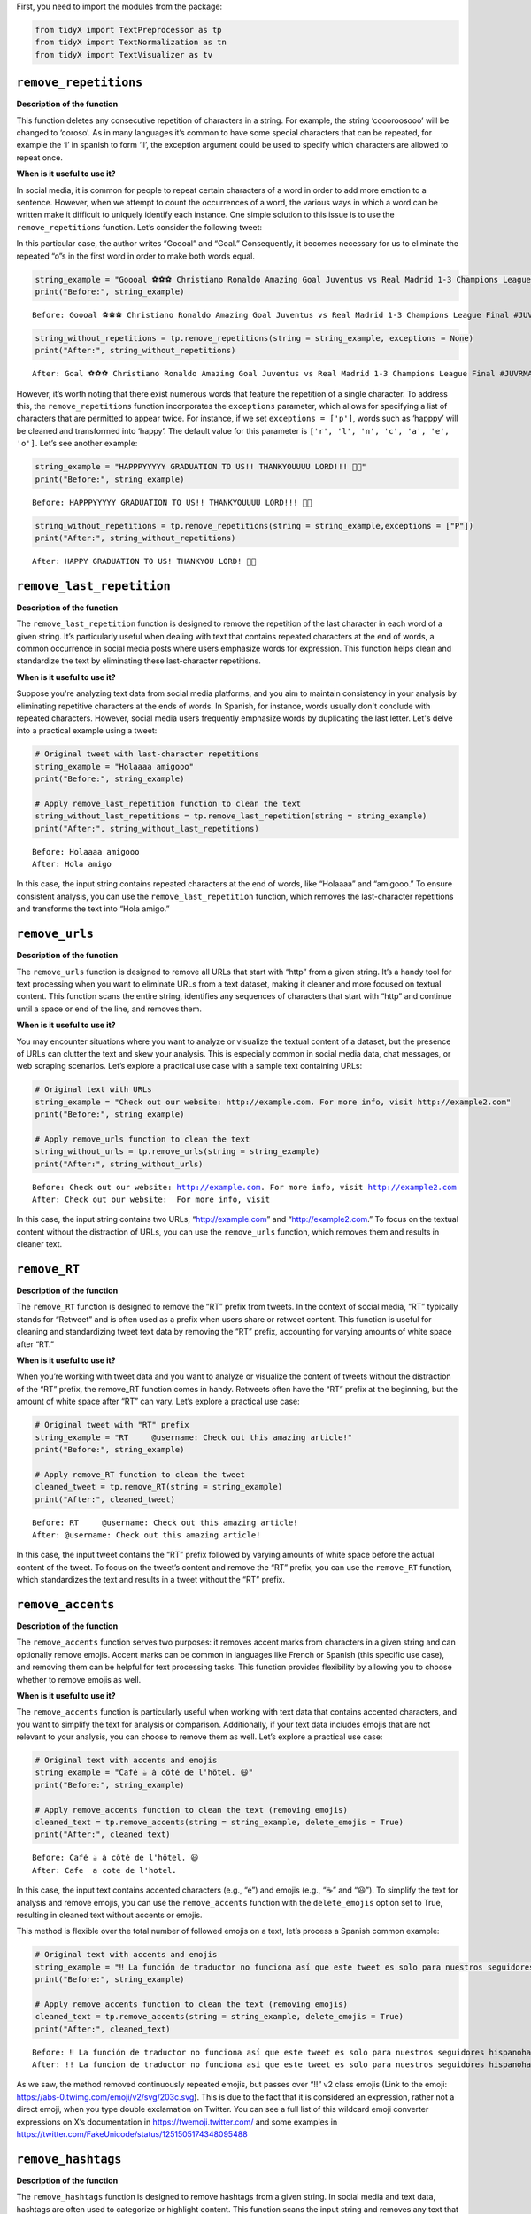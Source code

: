 First, you need to import the modules from the package:

.. code:: ipython3

    from tidyX import TextPreprocessor as tp
    from tidyX import TextNormalization as tn
    from tidyX import TextVisualizer as tv

``remove_repetitions``
-------------------------

**Description of the function**

This function deletes any consecutive repetition of characters in a
string. For example, the string ‘coooroosooo’ will be changed to
‘coroso’. As in many languages it’s common to have some special
characters that can be repeated, for example the ‘l’ in spanish to form
‘ll’, the exception argument could be used to specify which characters
are allowed to repeat once.

**When is it useful to use it?**

In social media, it is common for people to repeat certain characters of
a word in order to add more emotion to a sentence. However, when we
attempt to count the occurrences of a word, the various ways in which a
word can be written make it difficult to uniquely identify each
instance. One simple solution to this issue is to use the
``remove_repetitions`` function. Let’s consider the following tweet:

.. raw:: html

    <center>
    <img src="https://raw.githubusercontent.com/lgomezt/tidyX/main/docs/source/examples/remove_repetitions1.png" alt="remove_repetitions1" height=300px />
    </center>


In this particular case, the author writes “Goooal” and “Goal.”
Consequently, it becomes necessary for us to eliminate the repeated “o”s
in the first word in order to make both words equal.

.. code:: ipython3

    string_example = "Goooal ⚽️⚽️⚽️ Christiano Ronaldo Amazing Goal Juventus vs Real Madrid 1-3 Champions League Final #JUVRMA #UCLFinal2017 #JuventusRealMadrid"
    print("Before:", string_example)

.. parsed-literal::

    Before: Goooal ⚽️⚽️⚽️ Christiano Ronaldo Amazing Goal Juventus vs Real Madrid 1-3 Champions League Final #JUVRMA #UCLFinal2017 #JuventusRealMadrid
    
.. code:: ipython3

    string_without_repetitions = tp.remove_repetitions(string = string_example, exceptions = None)
    print("After:", string_without_repetitions)


.. parsed-literal::

    After: Goal ⚽️⚽️⚽️ Christiano Ronaldo Amazing Goal Juventus vs Real Madrid 1-3 Champions League Final #JUVRMA #UCLFinal2017 #JuventusRealMadrid
    

However, it’s worth noting that there exist numerous words that feature
the repetition of a single character. To address this, the
``remove_repetitions`` function incorporates the ``exceptions``
parameter, which allows for specifying a list of characters that are
permitted to appear twice. For instance, if we set
``exceptions = ['p']``, words such as ‘happpy’ will be cleaned and
transformed into ‘happy’. The default value for this parameter is
``['r', 'l', 'n', 'c', 'a', 'e', 'o']``. Let’s see another example:

.. raw:: html

    <center>
    <img src="https://raw.githubusercontent.com/lgomezt/tidyX/main/docs/source/examples/remove_repetitions2.png" alt="remove_repetitions2" height=300px />
    </center>


.. code:: ipython3

    string_example = "HAPPPYYYYY GRADUATION TO US!! THANKYOUUUU LORD!!! 🫶🤍"
    print("Before:", string_example)

.. parsed-literal::

    Before: HAPPPYYYYY GRADUATION TO US!! THANKYOUUUU LORD!!! 🫶🤍
    

.. code:: ipython3

    string_without_repetitions = tp.remove_repetitions(string = string_example,exceptions = ["P"])
    print("After:", string_without_repetitions)


.. parsed-literal::

    After: HAPPY GRADUATION TO US! THANKYOU LORD! 🫶🤍
    

``remove_last_repetition``
-----------------------------

**Description of the function**

The ``remove_last_repetition`` function is designed to remove the
repetition of the last character in each word of a given string. It’s
particularly useful when dealing with text that contains repeated
characters at the end of words, a common occurrence in social media
posts where users emphasize words for expression. This function helps
clean and standardize the text by eliminating these last-character
repetitions.

**When is it useful to use it?**

Suppose you're analyzing text data from social media platforms, and you aim 
to maintain consistency in your analysis by eliminating repetitive characters 
at the ends of words. In Spanish, for instance, words usually don't conclude 
with repeated characters. However, social media users frequently emphasize 
words by duplicating the last letter. Let's delve into a practical example 
using a tweet:

.. code:: ipython3

    # Original tweet with last-character repetitions
    string_example = "Holaaaa amigooo"
    print("Before:", string_example)
    
    # Apply remove_last_repetition function to clean the text
    string_without_last_repetitions = tp.remove_last_repetition(string = string_example)
    print("After:", string_without_last_repetitions)


.. parsed-literal::

    Before: Holaaaa amigooo
    After: Hola amigo
    

In this case, the input string contains repeated characters at the end
of words, like “Holaaaa” and “amigooo.” To ensure consistent analysis,
you can use the ``remove_last_repetition`` function, which removes the
last-character repetitions and transforms the text into “Hola amigo.”

``remove_urls``
------------------

**Description of the function**

The ``remove_urls`` function is designed to remove all URLs that start
with “http” from a given string. It’s a handy tool for text processing
when you want to eliminate URLs from a text dataset, making it cleaner
and more focused on textual content. This function scans the entire
string, identifies any sequences of characters that start with “http”
and continue until a space or end of the line, and removes them.

**When is it useful to use it?**

You may encounter situations where you want to analyze or visualize the
textual content of a dataset, but the presence of URLs can clutter the
text and skew your analysis. This is especially common in social media
data, chat messages, or web scraping scenarios. Let’s explore a
practical use case with a sample text containing URLs:

.. code:: ipython3

    # Original text with URLs
    string_example = "Check out our website: http://example.com. For more info, visit http://example2.com"
    print("Before:", string_example)
    
    # Apply remove_urls function to clean the text
    string_without_urls = tp.remove_urls(string = string_example)
    print("After:", string_without_urls)


.. parsed-literal::

    Before: Check out our website: http://example.com. For more info, visit http://example2.com
    After: Check out our website:  For more info, visit 
    

In this case, the input string contains two URLs, “http://example.com”
and “http://example2.com.” To focus on the textual content without the
distraction of URLs, you can use the ``remove_urls`` function, which
removes them and results in cleaner text.

``remove_RT``
----------------

**Description of the function**

The ``remove_RT`` function is designed to remove the “RT” prefix from
tweets. In the context of social media, “RT” typically stands for
“Retweet” and is often used as a prefix when users share or retweet
content. This function is useful for cleaning and standardizing tweet
text data by removing the “RT” prefix, accounting for varying amounts of
white space after “RT.”

**When is it useful to use it?**

When you’re working with tweet data and you want to analyze or visualize
the content of tweets without the distraction of the “RT” prefix, the
remove_RT function comes in handy. Retweets often have the “RT” prefix
at the beginning, but the amount of white space after “RT” can vary.
Let’s explore a practical use case:

.. code:: ipython3

    # Original tweet with "RT" prefix
    string_example = "RT     @username: Check out this amazing article!"
    print("Before:", string_example)
    
    # Apply remove_RT function to clean the tweet
    cleaned_tweet = tp.remove_RT(string = string_example)
    print("After:", cleaned_tweet)


.. parsed-literal::

    Before: RT     @username: Check out this amazing article!
    After: @username: Check out this amazing article!
    

In this case, the input tweet contains the “RT” prefix followed by
varying amounts of white space before the actual content of the tweet.
To focus on the tweet’s content and remove the “RT” prefix, you can use
the ``remove_RT`` function, which standardizes the text and results in a
tweet without the “RT” prefix.

``remove_accents``
---------------------

**Description of the function**

The ``remove_accents`` function serves two purposes: it removes accent
marks from characters in a given string and can optionally remove
emojis. Accent marks can be common in languages like French or Spanish
(this specific use case), and removing them can be helpful for text
processing tasks. This function provides flexibility by allowing you to
choose whether to remove emojis as well.

**When is it useful to use it?**

The ``remove_accents`` function is particularly useful when working with
text data that contains accented characters, and you want to simplify
the text for analysis or comparison. Additionally, if your text data
includes emojis that are not relevant to your analysis, you can choose
to remove them as well. Let’s explore a practical use case:

.. code:: ipython3

    # Original text with accents and emojis
    string_example = "Café ☕️ à côté de l'hôtel. 😃"
    print("Before:", string_example)
    
    # Apply remove_accents function to clean the text (removing emojis)
    cleaned_text = tp.remove_accents(string = string_example, delete_emojis = True)
    print("After:", cleaned_text)


.. parsed-literal::

    Before: Café ☕️ à côté de l'hôtel. 😃
    After: Cafe  a cote de l'hotel. 
    

In this case, the input text contains accented characters (e.g., “é”)
and emojis (e.g., “☕️” and “😃”). To simplify the text for analysis and
remove emojis, you can use the ``remove_accents`` function with the
``delete_emojis`` option set to True, resulting in cleaned text without
accents or emojis.

This method is flexible over the total number of followed emojis on a
text, let’s process a Spanish common example:

.. raw:: html

    <center>
    <img src="https://raw.githubusercontent.com/lgomezt/tidyX/main/docs/source/examples/remove_accents.png" alt="remove_accents" height=300px />
    </center>


.. code:: ipython3

    # Original text with accents and emojis
    string_example = "‼️ La función de traductor no funciona así que este tweet es solo para nuestros seguidores hispanohablantes, siempre van a ser nuestros favoritos y ahora vamos a poner emojis tristes para que los que no hablan español se preocupen 😭  y también esta foto fuera de contexto 😔💔"
    print("Before:", string_example)
    
    # Apply remove_accents function to clean the text (removing emojis)
    cleaned_text = tp.remove_accents(string = string_example, delete_emojis = True)
    print("After:", cleaned_text)


.. parsed-literal::

    Before: ‼️ La función de traductor no funciona así que este tweet es solo para nuestros seguidores hispanohablantes, siempre van a ser nuestros favoritos y ahora vamos a poner emojis tristes para que los que no hablan español se preocupen 😭  y también esta foto fuera de contexto 😔💔
    After: !! La funcion de traductor no funciona asi que este tweet es solo para nuestros seguidores hispanohablantes, siempre van a ser nuestros favoritos y ahora vamos a poner emojis tristes para que los que no hablan espanol se preocupen   y tambien esta foto fuera de contexto 
    

As we saw, the method removed continuously repeated emojis, but passes
over “!!” v2 class emojis (Link to the emoji:
https://abs-0.twimg.com/emoji/v2/svg/203c.svg). This is due to the fact
that it is considered an expression, rather not a direct emoji, when you
type double exclamation on Twitter. You can see a full list of this
wildcard emoji converter expressions on X’s documentation in
https://twemoji.twitter.com/ and some examples in
https://twitter.com/FakeUnicode/status/1251505174348095488

``remove_hashtags``
----------------------

**Description of the function**

The ``remove_hashtags`` function is designed to remove hashtags from a
given string. In social media and text data, hashtags are often used to
categorize or highlight content. This function scans the input string
and removes any text that starts with a ‘#’ and is followed by
alphanumeric characters, effectively removing hashtags from the text.

**When is it useful to use it?**

You might encounter situations where you want to analyze or visualize
text data without the presence of hashtags. Hashtags can be prevalent in
social media posts and may not be relevant to your analysis. Let’s
explore a practical use case:

.. code:: ipython3

    # Original text with hashtags
    string_example = "Exploring the beauty of #nature in #springtime. #NaturePhotography 🌼"
    print("Before:", string_example)
    
    # Apply remove_hashtags function to clean the text
    cleaned_text = tp.remove_hashtags(string = string_example)
    print("After:", cleaned_text)


.. parsed-literal::

    Before: Exploring the beauty of #nature in #springtime. #NaturePhotography 🌼
    After: Exploring the beauty of  in .  🌼
    

In this case, the input text contains hashtags such as “#nature,”
“#springtime,” and “#NaturePhotography.” To focus on the textual content
without the distraction of hashtags, you can use the ``remove_hashtags``
function, which removes them and results in a cleaner text.

``remove_mentions``
----------------------

**Description of the function**

The ``remove_mentions`` function is designed to remove mentions (e.g.,
@username) from a given tweet string. In the context of social media,
mentions are often used to reference or tag other users. This function
scans the input tweet string and removes any text that starts with ‘@’
followed by a username. Optionally, it can also return a list of unique
mentions found in the tweet.

**When is it useful to use it?**

You may encounter situations where you want to analyze or visualize
tweet text data without the presence of mentions. Mentions can be common
in social media posts and may not be relevant to your analysis.
Additionally, you might want to extract and track mentioned accounts
separately. Let’s explore a practical use case:

.. code:: ipython3

    # Original tweet with mentions
    string_example = "Exploring the beauty of nature with @NatureExplorer and @WildlifeEnthusiast. #NaturePhotography 🌼"
    print("Before:", string_example)
    
    # Apply remove_mentions function to clean the tweet and extract mentions
    cleaned_text, extracted_mentions = tp.remove_mentions(string=string_example, extract = True)
    print("After:", cleaned_text)
    print("Extracted Mentions:", extracted_mentions)


.. parsed-literal::

    Before: Exploring the beauty of nature with @NatureExplorer and @WildlifeEnthusiast. #NaturePhotography 🌼
    After: Exploring the beauty of nature with  and . #NaturePhotography 🌼
    Extracted Mentions: ['@WildlifeEnthusiast', '@NatureExplorer']
    

In this case, the input tweet text contains mentions such as
“@NatureExplorer” and “@WildlifeEnthusiast.” To focus on the textual
content without the distraction of mentions and to extract mentioned
accounts, you can use the ``remove_mentions`` function, which removes
mentions and provides a list of unique mentions found in the tweet.

``remove_special_characters``
--------------------------------

**Description of the function**

The ``remove_special_characters`` function is designed to remove all
characters from a string except for lowercase letters and spaces. It’s a
useful tool for cleaning text data when you want to focus on the textual
content while excluding punctuation marks, exclamation marks, special
characters, numbers, and uppercase letters. This function scans the
input string and removes any character that does not match the criteria.

**When is it useful to use it?**

You may encounter situations where you want to preprocess text data and
eliminate special characters and non-lowercase characters to make it
more suitable for natural language processing tasks. Cleaning text in
this way can help improve text analysis, topic modeling, or sentiment
analysis. Let’s explore a practical use case:

.. code:: ipython3

    string_example = "This is an example text! It contains special characters. 123"
    print("Before:", string_example)
    
    # Apply remove_special_characters function to clean the text
    cleaned_text = tp.remove_special_characters(string = string_example)
    print("After:", cleaned_text)


.. parsed-literal::

    Before: This is an example text! It contains special characters. 123
    After: his is an example text t contains special characters
    

In this case, the input text contains special characters, punctuation
marks, numbers, and uppercase letters. To focus on the textual content
with lowercase letters and spaces only, you can use the
``remove_special_characters`` function, which removes the undesired
characters and results in a cleaner text. Beware to lowercase your text
before applying this method over your corpus, as you can see on the past
example, it can remove useful strings.

``remove_extra_spaces``
--------------------------

**Description of the function**

The ``remove_extra_spaces`` function is designed to remove extra spaces
within and surrounding a given string. It’s a valuable tool for cleaning
text data when you want to standardize spaces, trim leading and trailing
spaces, and replace consecutive spaces between words with a single
space. This function helps improve the consistency and readability of
text.

**When is it useful to use it?**

You may encounter situations where you want to preprocess text data and
ensure consistent spacing for better readability and analysis. Extra
spaces can be common in unstructured text, and cleaning them can enhance
text analysis, especially when dealing with natural language processing
tasks. Let’s explore a practical use case:

.. code:: ipython3

    # Original text with extra spaces
    string_example = "This is    an   example  text with extra   spaces.     "
    print("Before:", string_example)
    
    # Apply remove_extra_spaces function to clean the text
    cleaned_text = tp.remove_extra_spaces(string = string_example)
    print("After:", cleaned_text)


.. parsed-literal::

    Before: This is    an   example  text with extra   spaces.     
    After: This is an example text with extra spaces.
    

In this case, the input text contains extra spaces between words and
leading/trailing spaces. To standardize the spacing and remove the extra
spaces, you can use the ``remove_extra_spaces`` function, which trims
leading/trailing spaces and replaces consecutive spaces with a single
space.

``space_between_emojis``
----------------------------

**Description of the function**

The ``space_between_emojis`` function is designed to insert spaces
around emojis within a given string. It ensures that emojis are
separated from other text or emojis in the string. This function is
helpful for improving the readability of text containing emojis and
ensuring proper spacing. It also removes any extra spaces resulting from
the insertion of spaces around emojis.

**When is it useful to use it?**

This function is particularly useful when you’re working with text data
that includes emojis and you want to enhance the visual presentation of
the text. Emojis are often used for expressing emotions or conveying
messages, and proper spacing ensures that emojis are distinct and do not
run together. Let’s explore a practical use case:

.. code:: ipython3

    # Original text with emojis
    string_example = "I love😍this place🌴It's amazing!👏"
    print("Before:", string_example)
    
    # Apply space_between_emojis function to add spaces around emojis
    cleaned_text = tp.space_between_emojis(string = string_example)
    print("After:", cleaned_text)


.. parsed-literal::

    Before: I love😍this place🌴It's amazing!👏
    After: I love 😍 this place 🌴 It's amazing! 👏
    

In this case, the input text contains emojis such as “😍,” “🌴,” and
“👏” mixed with regular text. To ensure that emojis are separated from
other text and from each other, you can use the ``space_between_emojis``
function, which inserts spaces around emojis and removes any extra
spaces resulting from the insertion.

``preprocess``
------------------

**Description of the function**

The ``preprocess`` function is a comprehensive text preprocessing tool
designed to clean and standardize tweet text. It applies a series of
cleaning functions to perform tasks such as removing retweet prefixes,
converting text to lowercase, removing accents and emojis, extracting or
removing mentions, removing URLs, hashtags, special characters, extra
spaces, and consecutive repeated characters with specified exceptions.
This function offers extensive text cleaning capabilities and prepares
tweet text for analysis or visualization.

**When is it useful to use it?**

The ``preprocess`` function is particularly useful when you’re working
with tweet data and need to clean and standardize the text for various
text analysis tasks. Tweet text can be messy and contain various
elements such as mentions, URLs, emojis, and special characters that may
need to be processed and standardized. Let’s explore a practical use
case:

.. code:: ipython3

    # Original tweet with various elements
    string_example = "RT @user1: I love this place! 😍 Check out the link: https://example.com #travel #vacation!!!"
    print("Before:", string_example)
    
    # Apply preprocess function to clean and preprocess the tweet
    cleaned_text, extracted_mentions = tp.preprocess(string = string_example, delete_emojis = True)
    print("After:", cleaned_text)
    print("Extracted Mentions:", extracted_mentions)


.. parsed-literal::

    Before: RT @user1: I love this place! 😍 Check out the link: https://example.com #travel #vacation!!!
    After: i love this place check out the link
    Extracted Mentions: ['@user1']
    

In this case, the input tweet text contains retweet prefixes, mentions,
emojis, URLs, hashtags, and special characters. To standardize the tweet
text for analysis, you can use the ``preprocess`` function, which
performs a series of cleaning operations to remove or extract various
elements and return cleaned text and mentions.

``remove_words``
--------------------

**Description of the function**

The ``remove_words`` function is designed to remove all occurrences of
specific words listed in the ``bag_of_words`` parameter from a given
string. This function is particularly useful for removing stopwords or
any other set of unwanted words from text data. It performs an exact
match, meaning it will remove only the exact words listed in the
``bag_of_words`` and won’t remove variations of those words that are not
in the list.

**When is it useful to use it?**

This function is valuable when you want to clean text data by removing
specific words that are not relevant to your analysis or that you
consider stopwords. It’s commonly used in natural language processing
tasks to improve the quality of text analysis, topic modeling, or
sentiment analysis. Let’s explore a practical use case:

.. code:: ipython3

    # Original text with stopwords
    string_example = "This is an example sentence with some unnecessary words like 'the', 'is', and 'with'."
    print("Before:", string_example)
    
    # List of stopwords to remove
    stopwords = ["the", "is", "and", "with"]
    print("Stopwords to Remove:", stopwords)
    
    # Apply remove_words function to clean the text
    cleaned_text = tp.remove_words(string = string_example, bag_of_words = stopwords)
    print("After:", cleaned_text)


.. parsed-literal::

    Before: This is an example sentence with some unnecessary words like 'the', 'is', and 'with'.
    Stopwords to Remove: ['the', 'is', 'and', 'with']
    After: This an example sentence some unnecessary words like '', '', ''.
    

In this case, the input text contains stopwords such as “the,” “is,” and
“with.” To clean the text by removing these stopwords, you can use the
``remove_words`` function, which removes the specified words from the
text.

``unnest_tokens``
---------------------

**Description of the function**

The ``unnest_tokens`` function is designed to flatten a pandas DataFrame
by tokenizing a specified column. It takes a pandas DataFrame, the name
of the column to tokenize, and an optional flag to create an “id” column
based on the DataFrame’s index. Each token in the specified column
becomes a separate row in the resulting DataFrame, effectively
“exploding” the data into a long format.

**When is it useful to use it?**

This function is useful when you have text data stored in a DataFrame,
and you want to transform it into a format that is more suitable for
certain text analysis or modeling tasks. For instance, when working with
natural language processing or text mining, you may need to tokenize
text data and represent it in a format where each token corresponds to a
separate row. Let’s explore a practical use case:

.. code:: ipython3

    import pandas as pd
    # Create a sample DataFrame with a text column
    data = {'text_column': ["This is a sample sentence.",
                            "Another sentence with tokens.",
                            "Text analysis is interesting."]}
    df = pd.DataFrame(data)
    print("Original DataFrame:")
    print(df)
    
    # Apply unnest_tokens function to tokenize the text column
    tokenized_df = tp.unnest_tokens(df=df, input_column='text_column')
    print("\nTokenized DataFrame:")
    print(tokenized_df)


.. parsed-literal::

    Original DataFrame:
                         text_column
    0     This is a sample sentence.
    1  Another sentence with tokens.
    2  Text analysis is interesting.
    
    Tokenized DataFrame:
       id   text_column
    0   0          This
    0   0            is
    0   0             a
    0   0        sample
    0   0     sentence.
    1   1       Another
    1   1      sentence
    1   1          with
    1   1       tokens.
    2   2          Text
    2   2      analysis
    2   2            is
    2   2  interesting.
    

In this case, the input DataFrame contains a column named ‘text_column’
with sentences. To tokenize the text and transform it into a long format
where each token is a separate row, you can use the ``unnest_tokens``
function.

``spanish_lemmatizer``
--------------------------

**Description of the function**

The ``spanish_lemmatizer`` function is designed to lemmatize a given
Spanish language token using Spacy’s Spanish language model. It takes a
token (word) and a Spacy language model object as input and returns the
lemmatized version of the token with accents removed. This function is
valuable for text analysis tasks where you need to reduce words to their
base or dictionary form.

**When is it useful to use it?**

This function is useful when you’re working with text data in Spanish
and want to perform text analysis tasks such as sentiment analysis,
topic modeling, or text classification. Lemmatization helps standardize
words to their base form, reducing the complexity of text data. Let’s
explore a practical use case:

.. code:: ipython3

    import spacy

.. code:: ipython3

    !python -m spacy download es_core_news_sm

.. code:: ipython3

    # Load Spacy's Spanish language model (you should have this model downloaded)
    nlp = spacy.load("es_core_news_sm")
    
    # Input token to lemmatize
    token = "corriendo"  # Example token in Spanish
    print("Original Token:", token)
    
    # Apply spanish_lemmatizer function to lemmatize the token
    lemmatized_token = tp.spanish_lemmatizer(token = token, model = nlp)
    print("Lemmatized Token:", lemmatized_token)


.. parsed-literal::

    Original Token: corriendo
    Lemmatized Token: correr
    

In this case, we have an input token, “corriendo,” in Spanish that we
want to lemmatize to its base form. We use the ``spanish_lemmatizer``
function to perform the lemmatization.

``create_bol``
------------------

**Description of the function**

The ``create_bol`` function is designed to group lemmas based on
Levenshtein distance to handle misspelled words in social media data. It
takes a numpy array containing lemmas and an optional verbose flag for
progress reporting. The function groups similar lemmas into bags of
lemmas based on their Levenshtein distance. The result is a pandas
DataFrame that contains information about the bags of lemmas, including
their IDs, names, associated lemmas, and the similarity threshold used
for grouping.

**When is it useful to use it?**

This function is useful when you’re dealing with text data, especially
social media data, where misspelled or variations of words are common.
Grouping similar lemmas together can help clean and organize text data
for analysis, improving the accuracy of text-based tasks like sentiment
analysis or topic modeling. Let’s explore a practical use case:

.. code:: ipython3

    import pandas as pd
    import numpy as np
    
    # Create a numpy array of lemmas
    lemmas = np.array(['apple', 'aple', 'apples', 'banana', 'banan', 'bananas', 'cherry', 'cheri', 'cherries'])
    print("Original Lemmas:")
    print(lemmas)
    
    # Apply create_bol function to group similar lemmas
    bol_df = tp.create_bol(lemmas=lemmas, verbose=True)
    print("\nBags of Lemmas DataFrame:")
    print(bol_df)


.. parsed-literal::

    Original Lemmas:
    ['apple' 'aple' 'apples' 'banana' 'banan' 'bananas' 'cherry' 'cheri'
     'cherries']
    An error occurred: integer division or modulo by zero
    
    Bags of Lemmas DataFrame:
       bow_id bow_name   lemma  similarity  threshold
    0       1    apple   apple         100         86
    1       1    apple    aple          89         86
    2       1    apple  apples          91         86
    

In this case, we have an array of lemmas representing fruits, but some
of the lemmas are misspelled or have variations. We want to group
similar lemmas together into bags of lemmas using the ``create_bol``
function.

``get_most_common_strings``
-------------------------------

**Description of the function**

The ``get_most_common_strings`` function is designed to identify and
retrieve the most common strings in a list of texts. It takes two
arguments: a list of texts and an integer specifying the number of most
common words to return. The function calculates word frequencies across
the texts and returns a list of the most frequently occurring words
along with their respective counts.

**When is it useful to use it?**

This function is particularly useful when you want to gain insights into
the content of a collection of texts. It helps you identify which words
or strings are the most prevalent within the text data. You can use this
information for various purposes, including data validation, descriptive
analysis, or identifying significant terms in text data. Let’s explore a
practical use case:

.. code:: ipython3

    # List of example texts
    texts = [
        "The quick brown fox jumps over the lazy dog.",
        "A quick brown dog jumps over a lazy fox.",
        "The quick brown dog jumps over the quick lazy fox."
    ]
    
    # Number of most common strings to retrieve
    num_strings = 5
    
    # Apply get_most_common_strings function to find the most common words
    most_common_words = tp.get_most_common_strings(texts = texts, num_strings = num_strings)
    print("Most Common Strings:")
    print(most_common_words)


.. parsed-literal::

    Most Common Strings:
    [('quick', 4), ('brown', 3), ('jumps', 3), ('over', 3), ('lazy', 3)]
    

In this case, we have a list of example texts, and we want to find the
most common words within these texts using the
``get_most_common_strings`` function.

``spacy_pipeline``
----------------------

**Description of the function**

The ``spacy_pipeline`` function is a comprehensive text preprocessing
tool that leverages spaCy’s capabilities to process a list of documents.
It allows you to customize the spaCy pipeline, including options such as
using a custom lemmatizer for Spanish, specifying stopwords language,
choosing a spaCy model, and retrieving the most common words after
preprocessing.

The function takes several arguments, including a list of documents, a
custom lemmatizer flag, pipeline components, stopwords language, spaCy
model, and the number of most common words to return. It processes the
documents by tokenizing, lemmatizing, and removing stopwords, providing
you with well-preprocessed documents and a list of the most common words
within them.

**When is it useful to use it?**

This function is highly useful when you need to preprocess a collection
of text documents for natural language processing tasks. It offers
flexibility by allowing you to configure the spaCy pipeline according to
your specific requirements. Additionally, it provides insights into the
most common words in the preprocessed documents, which can be valuable
for data validation or descriptive analysis. Let’s explore a practical
use case:

.. code:: ipython3

    # List of example documents
    documents = [
        "El rápido zorro marrón salta sobre el perro perezoso.",
        "Un veloz perro marrón salta sobre un zorro perezoso.",
        "El rápido perro marrón salta sobre el veloz zorro perezoso."
    ]
    
    # Specify preprocessing options
    custom_lemmatizer = False
    pipeline = ['tokenize', 'lemmatizer']
    stopwords_language = 'spanish'
    model = 'es_core_news_sm'
    num_strings = 5
    
    # Apply spacy_pipeline function to preprocess documents
    processed_documents, most_common_words = tp.spacy_pipeline(
        documents=documents,
        custom_lemmatizer=custom_lemmatizer,
        pipeline=pipeline,
        stopwords_language=stopwords_language,
        model=model,
        num_strings=num_strings
    )
    
    print("Processed Documents:")
    for i, doc in enumerate(processed_documents):
        print(f"Document {i + 1}: {' '.join(doc)}")
    
    print("\nMost Common Words:")
    print(most_common_words)

``dependency_parse_visualizer_text``
----------------------------------------

**Description of the function**

The ``dependency_parse_visualizer_text`` function is designed to
visualize the dependency parsing or named entity recognition (NER) of a
single text document. It leverages spaCy’s visualization tool, DisplaCy,
to render a graphical representation of linguistic features. The
function is configurable, allowing you to specify the visualization
style, whether you’re working within a Jupyter notebook environment, and
which spaCy model to use for parsing.

**When is it Useful to Use this Function?**

This function is beneficial in multiple scenarios:

1. **Exploratory Data Analysis (EDA):** During the initial stages of
   text analysis, understanding the syntactic structure of your
   documents can be crucial. The visualization helps you to quickly
   grasp the relationships between words in a sentence or identify named
   entities.

2. **Debugging NLP Pipelines:** If you’re building an NLP pipeline that
   includes dependency parsing or named entity recognition, this
   function serves as a helpful debugging tool. You can visually confirm
   whether the spaCy model is interpreting the text as expected.

3. **Educational Purposes:** If you’re learning about dependency parsing
   or named entity recognition, visual representations can significantly
   aid your understanding of these complex linguistic features.

4. **Reporting and Presentation:** You can use this function to generate
   visualizations for reports or presentations, making your findings
   more accessible to those without a technical background in
   linguistics or NLP.

Here a practical dependency example:

.. code:: ipython3

    # Example document in Spanish
    document = "El perro saltó sobre el gato."
    
    # Visualizing the dependency parse
    tp.dependency_parse_visualizer_text(document, style='dep', jupyter=True, model='es_core_news_sm')

Now let’s visualize the named entities instead

.. code:: ipython3

    # Example document in Spanish
    document = "El Banco Mundial decidió contactar al gobierno de Argentina para ofrecerle ayuda. Varios países como Estados Unidos, China y Rusia también ofrecieron su ayuda."
    
    # Visualizing the named entities
    tp.dependency_parse_visualizer_text(document, style='ent', jupyter=True, model='es_core_news_sm')

In this example, we have a list of Spanish documents, and we want to
preprocess them using the ``spacy_pipeline`` function with specific
configuration options.

Tutorial: Topic Modelling
-----------------------------

**Introduction**

In the age of social media, Twitter has become a fertile ground for data
mining, sentiment analysis, and various other natural language
processing (NLP) tasks. However, dealing with Spanish tweets adds
another layer of complexity due to language-specific nuances, slang,
abbreviations, and other colloquial expressions. ‘tidyX’ aims to
streamline the preprocessing pipeline for Spanish tweets, making them
ready for various NLP tasks such as text classification, topic modeling,
sentiment analysis, and more. In this tutorial, we will focus on a
classification task based on Topic Modelling, showing preprocessing,
modeling and results with real data snippets.

**Context**

Using data provided by `Barómetro de
Xenofobia <https://barometrodexenofobia.org/>`, a non-profit organization that 
quantifies the amount of hate speech against migrants on social media, we aim to 
classify the overall conversation related to migrants. This is a **common NLP task** that
involves preprocessing poorly-written social media posts. Subsequently,
these processed posts are fed into an unsupervised Topic Classification
Model (LDA) to identify an optimal number of cluster topics. This helps
reveal the main discussion points concerning Venezuelan migrants in
Colombia.

.. code:: ipython3

    # PREPARATIONS
    # Environment set-up
    import sys
    sys.path.insert(1, r'C:\Users\JOSE\Desktop\Trabajo\Paper_no_supervisado\Tidytweets')
    from tidyX import TextPreprocessor as tt
    import pandas as pd
    import random
    # Getting the data:
    # In this tutorial, we use a sample dataset of 799053 tweets related to Venezuelan migrants in Colombia.
    # The dataset is available in the data folder of the repository.
    # For efficiency we will only use a random sample of 1000 tweets
    n = 799053 #number of records in file
    s = 1000 #desired sample size
    skip = sorted(random.sample(range(n),n-s))
    tweets = pd.read_excel(r"C:\Users\JOSE\Desktop\Trabajo\Paper_no_supervisado\Tidytweets\data\Base_Para_Labels.xlsx", skiprows=skip, header=None, names=['Snippet'])
    tweets.head()

**Preprocessing Tweets**

We will then use ``preprocess`` function to clean the sample and prepare
it for modelling

.. code:: ipython3

    cleaning_process = lambda x: tp.preprocess(x, delete_emojis=True, extract=False)
    tweets['Clean_tweets'] = tweets['Snippet'].apply(cleaning_process)

Here is a random sample of the before and after with specific Tweets

.. code:: ipython3

    sample_tweets = tweets.sample(5, random_state=1)  # You can change the random_state for different samples
    print("Before and After Text Cleaning:")
    print('-' * 40)
    for index, row in sample_tweets.iterrows():
        print(f"Original: {row['Snippet']}")
        print(f"Cleaned: {row['Clean_tweets']}")
        print('-' * 40)

**Tokenize the dataset**

This representation of the dataset will return a list of tokens per
document. ``spacy_pipeline`` function returns a list of lists of
processed lemmatized and stopword absent tweets.

.. code:: ipython3

    tokenized_cleaned_tweets = tp.spacy_pipeline(tweets['Clean_tweets'].to_list(), custom_lemmatizer=True, pipeline=['tokenize', 'lemmatizer'], stopwords_language='spanish', model='es_core_news_sm', num_strings=0)

Here is a random sample of the before and after with specific Tweets

.. code:: ipython3

    tweets['lemmatized_tweets'] = tokenized_cleaned_tweets
    sample_tweets = tweets.sample(5, random_state=1)  # You can change the random_state for different samples
    print("Before and After Text Cleaning:")
    print('-' * 40)
    for index, row in sample_tweets.iterrows():
        print(f"Original: {row['Snippet']}")
        print(f"Cleaned: {row['lemmatized_tweets']}")
        print('-' * 40)

**Seemingly used words and social media bad writting addressing**

May you saw in the previous proccesed tweets that there are seemingly
used or Out-of-Vocabulary (OOV) words that became evident after
processing and cleaning the tweets showed. This words can be a result of
bad spelling, common in social media, abbreviations, or other language
rules.

Here we propose a method to handle this limitations, some research
related to this topic establishes local solutions to this condition, we
invite the user to try this approach and also find some other resources
to proccess the resulted lemmas. Some additional research to handle OOV
words can be found in:

1. `FastText <https://github.com/facebookresearch/fastText>`__
2. `Kaggle NER
   Bi-LSTM <https://www.kaggle.com/code/jatinmittal0001/ner-bi-lstm-dealing-with-oov-words>`__
3. `Contextual Spell
   Check <https://github.com/R1j1t/contextualSpellCheck>`__

We use our ``create_bol`` function to find distances between lemmas, we
are based on the premise that seemingly used lemmas ar far away from the
original corpus and don’t have a big apperance on it. Warning: Expect
long kernel runs, this method evaluates each distance from a lemma N-1
times.

.. code:: ipython3

    import numpy as np
    import itertools
    from collections import Counter
    # We take our list of lists and convert it to a list of strings
    flattened_list = list(itertools.chain.from_iterable(tokenized_cleaned_tweets))
    # Now we count the number of times each lemma appears in the list and sort the list in descending order
    word_count = Counter(flattened_list)
    sorted_words = sorted(word_count.items(), key=lambda x: x[1], reverse=True)
    sorted_words_only = [word for word, count in sorted_words]
    numpy_array = np.array(sorted_words_only)
    # Now we create our bag of lemmas
    bol_df = tp.create_bol(numpy_array, verbose=True)
    bol_df.head(10)

Now we want to select a specific subset of words that does not include
our probable OOV or NEW words in the text processing. We will replace
words using 85% confidence treshold soo we can infer what was intended
to be written.

.. code:: ipython3

    # Replace each lemma in the original list of lists with its bow_name
    lemma_to_bow = dict(zip(bol_df['lemma'], bol_df['bow_name']))
    replaced_lemmas = [[lemma_to_bow.get(lemma, lemma) for lemma in doc] for doc in tokenized_cleaned_tweets]

Here some random examples with the new mapping, you can inspect the
differences in lemmas:

.. code:: ipython3

    tweets['new_clean_lemmas'] = replaced_lemmas
    sample_tweets = tweets.sample(10, random_state=1)  # You can change the random_state for different samples
    print("Before and After Text Cleaning:")
    print('-' * 40)
    for index, row in sample_tweets.iterrows():
        print(f"Original: {row['Snippet']}")
        print(f"Cleaned: {row['new_clean_lemmas']}")
        print('-' * 40)

From here, you can use this processed tweets to train different models
and make your own empirical applications of NLP using social media data.
However, we will show you a simple application of Topic Modelling using
the data we processed. For more information about this methodology, we
deliver some links to help understanding this type of unsupervised
classification.

Now we can plug this processed documents in a toy model to see some
topics about Venezuelan migrants in Colombia:

This model resolves in some steps: 1. We iterate over the best
combination of hyperparameters alpha, beta, and number of topics. 2. We
filter the results and pick the model with best coherence. We calculate
Coherence Score and Perplexity of each LDA Topic Modeling
implementation. 3. We display a visualization of the topics found in the
toy model.

.. code:: ipython3

    # Now we create our initial variables for Topic Modeling
    import gensim
    from gensim import corpora 
    import tqdm
    from gensim.models import CoherenceModel
    # Create Dictionary
    dictionary = corpora.Dictionary(replaced_lemmas)
    corpus = [dictionary.doc2bow(text) for text in replaced_lemmas]
    # A function that resolves our hyperparameters using a corpus and a dictionary
    def compute_coherence_perplexity_values(corpus, dictionary, k, a, b):
        
        lda_model = gensim.models.LdaMulticore(corpus=corpus,
                                               id2word=dictionary,
                                               num_topics=k, 
                                               random_state=100,
                                               chunksize=100,
                                               passes=10,
                                               alpha=a,
                                               eta=b,
                                               workers=7)
        
        coherence_model_lda = CoherenceModel(model=lda_model, texts=replaced_lemmas, dictionary=dictionary, coherence='c_v')
        
        return (coherence_model_lda.get_coherence(),lda_model.log_perplexity(corpus))
    grid = {}
    grid['Validation_Set'] = {}
    # Topics range
    min_topics = 2
    max_topics = 11
    step_size = 1
    topics_range = range(min_topics, max_topics, step_size)
    # Alpha parameter
    alpha = list(np.arange(0.01, 1, 0.3))
    alpha.append('symmetric')
    alpha.append('asymmetric')
    # Beta parameter
    beta = list(np.arange(0.01, 1, 0.3))
    beta.append('symmetric')
    # Validation sets
    num_of_docs = len(corpus)
    corpus_sets = [# gensim.utils.ClippedCorpus(corpus, num_of_docs*0.25), 
                   # gensim.utils.ClippedCorpus(corpus, num_of_docs*0.5), 
                   gensim.utils.ClippedCorpus(corpus, int(num_of_docs*0.75)), 
                   corpus]
    corpus_title = ['75% Corpus', '100% Corpus']
    model_results = {'Validation_Set': [],
                     'Topics': [],
                     'Alpha': [],
                     'Beta': [],
                     'Coherence': [],
                     'Perplexity': []
                    }
    # Can take a long time to run
    if 1 == 1:
        # This is the number of times we want to iterate to find optimal hyperparameters
        pbar = tqdm.tqdm(total=20)
        
        # iterate through validation corpuses
        for i in range(len(corpus_sets)):
            # iterate through number of topics
            for k in topics_range:
                # iterate through alpha values
                for a in alpha:
                    # iterare through beta values
                    for b in beta:
                        # get the coherence score for the given parameters
                        (cv, pp) = compute_coherence_perplexity_values(corpus=corpus_sets[i], dictionary=dictionary, 
                                                      k=k, a=a, b=b)
                        # Save the model results
                        model_results['Validation_Set'].append(corpus_title[i])
                        model_results['Topics'].append(k)
                        model_results['Alpha'].append(a)
                        model_results['Beta'].append(b)
                        model_results['Coherence'].append(cv)
                        model_results['Perplexity'].append(pp)
                        pbar.update(1)
        pd.DataFrame(model_results).to_csv(r"C:\Users\JOSE\Desktop\Trabajo\Paper_no_supervisado\Tidytweets\data\lda_tuning_results.csv", index=False)
        pbar.close()

Now we want to find the optimal model to train, let’s see the results of
our trainning pocess:

.. code:: ipython3

    tabla_tunning = pd.read_csv(r"C:\Users\JOSE\Desktop\Trabajo\Paper_no_supervisado\Tidytweets\data\lda_tuning_results.csv")
    tabla_tunning = tabla_tunning.sort_values(by = 'Coherence', ascending = False)
    tabla_tunning

Let’s train the model! We now pick the best result from the validation
table created on the last step

.. code:: ipython3

    import pprint
    import pyLDAvis
    pyLDAvis.enable_notebook()
    import pyLDAvis.gensim_models
    lda_final_model = gensim.models.LdaMulticore(corpus=corpus,
                                                 id2word=dictionary,
                                                 num_topics=9,
                                                 random_state=100,
                                                 chunksize=100,
                                                 passes=30,
                                                 alpha='asymmetric',
                                                 eta=0.61,
                                                 workers=7)

Now that we have trained an optimized version of our toy model, we want
to visually inspect the derived topics and see if we find some
interesting patterns giving information related to the way people speaks
about Venezuelan migrants in Colombia.

.. code:: ipython3

    [[(dictionary[id], freq) for id, freq in cp] for cp in corpus[:1]]
    
    pprint(lda_final_model.print_topics())
    doc_lda = lda_final_model[corpus]
    
    visxx = pyLDAvis.gensim_models.prepare(topic_model=lda_final_model, corpus=corpus, dictionary=dictionary)
    pyLDAvis.display(visxx)
